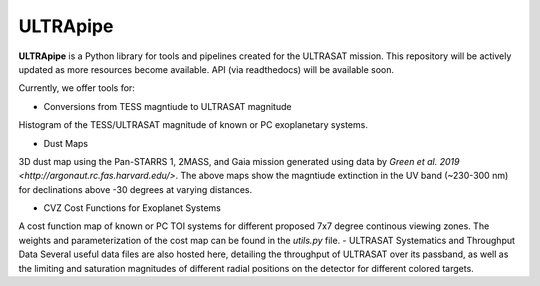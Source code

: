 ULTRApipe
=========
**ULTRApipe** is a Python library for tools and pipelines created for the ULTRASAT mission. This repository will be actively updated as more resources become available. API (via readthedocs) will be available soon.

Currently, we offer tools for:

- Conversions from TESS magntiude to ULTRASAT magnitude

.. image:: /media/graphics/TESS_to_ULTRASAT_Mag.png
  :width: 400
  :alt: Histogram of the TESS/ULTRASAT magnitude of known or PC exoplanetary systems.

Histogram of the TESS/ULTRASAT magnitude of known or PC exoplanetary systems.

- Dust Maps

.. image:: /media/graphics/Dust_Map.png
  :width: 600
  :alt: 3D dust map using the Pan-STARRS 1, 2MASS, and Gaia mission generated using data by `Green et al. 2019 <http://argonaut.rc.fas.harvard.edu/>`. The above maps show the magntiude extinction in the UV band (~230-300 nm) for declinations above -30 degrees at varying distances.

3D dust map using the Pan-STARRS 1, 2MASS, and Gaia mission generated using data by `Green et al. 2019 <http://argonaut.rc.fas.harvard.edu/>`. The above maps show the magntiude extinction in the UV band (~230-300 nm) for declinations above -30 degrees at varying distances.

- CVZ Cost Functions for Exoplanet Systems

.. image:: /media/graphics/Cost_Function.png
  :width: 600
  :alt: A cost function map of known or PC TOI systems for different proposed 7x7 degree continous viewing zones. The weights and parameterization of the cost map can be found in the `utils.py` file.

A cost function map of known or PC TOI systems for different proposed 7x7 degree continous viewing zones. The weights and parameterization of the cost map can be found in the `utils.py` file.
- ULTRASAT Systematics and Throughput Data
Several useful data files are also hosted here, detailing the throughput of ULTRASAT over its passband, as well as the limiting and saturation magnitudes of different radial positions on the detector for different colored targets.
